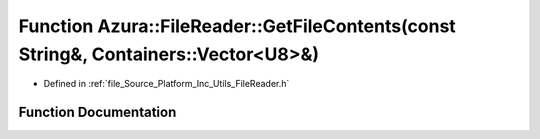 .. _exhale_function__file_reader_8h_1aeddae9443a8ec52a3bb8fdb9ffa61a92:

Function Azura::FileReader::GetFileContents(const String&, Containers::Vector<U8>&)
===================================================================================

- Defined in :ref:`file_Source_Platform_Inc_Utils_FileReader.h`


Function Documentation
----------------------


.. doxygenfunction:: Azura::FileReader::GetFileContents(const String&, Containers::Vector<U8>&)
